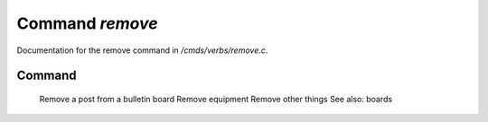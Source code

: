 *****************
Command *remove*
*****************

Documentation for the remove command in */cmds/verbs/remove.c*.

Command
=======

 Remove a post from a bulletin board
 Remove equipment
 Remove other things
 See also: boards 



